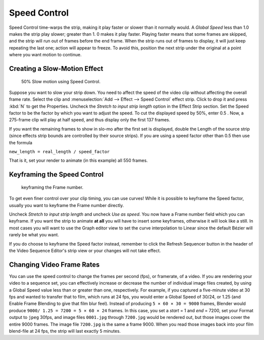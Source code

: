 
*************
Speed Control
*************

Speed Control time-warps the strip, making it play faster or slower than it normally would.
A *Global Speed* less than 1.0 makes the strip play slower; greater than 1.
0 makes it play faster. Playing faster means that some frames are skipped,
and the strip will run out of frames before the end frame.
When the strip runs out of frames to display, it will just keep repeating the last one;
action will appear to freeze. To avoid this,
position the next strip under the original at a point where you want motion to continue.


Creating a Slow-Motion Effect
=============================

.. figure:: /images/editors_sequencer_strips_speed-control.jpg
   :width: 300px

   50% Slow motion using Speed Control.


Suppose you want to slow your strip down.
You need to affect the speed of the video clip without affecting the overall frame rate.
Select the clip and :menuselection:`Add --> Effect --> Speed Control` effect strip.
Click to drop it and press :kbd:`N` to get the Properties.
Uncheck the *Stretch to input strip length* option in the Effect Strip section.
Set the Speed factor to be the factor by which you want to adjust the speed.
To cut the displayed speed by 50%, enter 0.5 .
Now, a 275-frame clip will play at half speed, and thus display only the first 137 frames.

If you want the remaining frames to show in slo-mo after the first set is displayed,
double the Length of the source strip
(since effects strip bounds are controlled by their source strips).
If you are using a speed factor other than 0.5 then use the formula

``new_length = real_length / speed_factor``

That is it, set your render to animate (in this example) all 550 frames.


Keyframing the Speed Control
============================

.. figure:: /images/speed-control-keyframe-frame-number.png

   keyframing the Frame number.


To get even finer control over your clip timing, you can use curves!
While it is possible to keyframe the Speed factor,
usually you want to keyframe the Frame number directly.

Uncheck *Stretch to input strip length* and uncheck *Use as speed*.
You now have a Frame number field which you can keyframe.
If you want the strip to animate **at all** you will have to insert some keyframes,
otherwise it will look like a still. In most cases you will want to use the Graph editor view
to set the curve interpolation to Linear since the default Bézier will rarely be what you
want.

If you do choose to keyframe the Speed factor instead, remember to click the Refresh Sequencer
button in the header of the Video Sequence Editor's strip view or your changes will not take
effect.


Changing Video Frame Rates
==========================

You can use the speed control to change the frames per second (fps), or framerate, of a video.
If you are rendering your video to a sequence set,
you can effectively increase or decrease the number of individual image files created,
by using a Global Speed value less than or greater than one, respectively. For example,
if you captured a five-minute video at 30 fps and wanted to transfer that to film,
which runs at 24 fps, you would enter a Global Speed of 30/24, or 1.25
(and Enable Frame Blending to give that film blur feel).
Instead of producing ``5 × 60 × 30 = 9000`` frames,
Blender would produce ``9000/ 1.25 = 7200 = 5 × 60 × 24`` frames.
In this case, you set a *start* = 1 and *end* = 7200, set your Format output to ``jpeg`` 30fps,
and image files ``0001.jpg`` through ``7200.jpg`` would be rendered out,
but those images cover the entire 9000 frames. The image file ``7200.jpg`` is the same a frame 9000.
When you read those images back into your film blend-file at 24 fps, the strip will last exactly 5 minutes.
